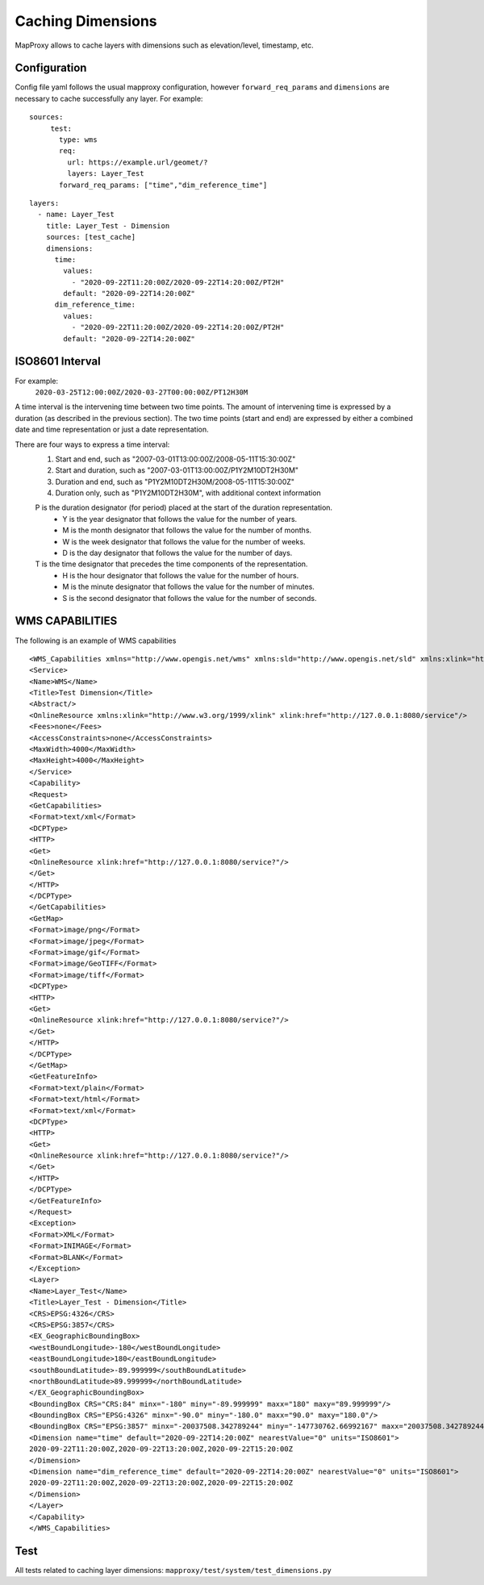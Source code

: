 Caching Dimensions
##################

MapProxy allows to cache layers with dimensions such as elevation/level, timestamp, etc. 



Configuration
=============


Config file yaml follows the usual mapproxy configuration, however ``forward_req_params`` and ``dimensions`` are necessary to cache successfully any layer. For example: 

::

        
   sources:
        test:
          type: wms
          req:
            url: https://example.url/geomet/?
            layers: Layer_Test
          forward_req_params: ["time","dim_reference_time"]
          

::

        
        layers:
          - name: Layer_Test
            title: Layer_Test - Dimension
            sources: [test_cache]
            dimensions:
              time:
                values:
                  - "2020-09-22T11:20:00Z/2020-09-22T14:20:00Z/PT2H"
                default: "2020-09-22T14:20:00Z"
              dim_reference_time:
                values:
                  - "2020-09-22T11:20:00Z/2020-09-22T14:20:00Z/PT2H"
                default: "2020-09-22T14:20:00Z"


ISO8601 Interval
================
For example:
         ``2020-03-25T12:00:00Z/2020-03-27T00:00:00Z/PT12H30M``

A time interval is the intervening time between two time points. The amount of intervening time is expressed by a duration (as described in the previous section). The two time points (start and end) are expressed by either a combined date and time representation or just a date representation.

There are four ways to express a time interval:
        1. Start and end, such as "2007-03-01T13:00:00Z/2008-05-11T15:30:00Z"
        2. Start and duration, such as "2007-03-01T13:00:00Z/P1Y2M10DT2H30M"
        3. Duration and end, such as "P1Y2M10DT2H30M/2008-05-11T15:30:00Z"
        4. Duration only, such as "P1Y2M10DT2H30M", with additional context information

        P is the duration designator (for period) placed at the start of the duration representation.
           - Y is the year designator that follows the value for the number of years.
           - M is the month designator that follows the value for the number of months.
           - W is the week designator that follows the value for the number of weeks.
           - D is the day designator that follows the value for the number of days.
        T is the time designator that precedes the time components of the representation.
           - H is the hour designator that follows the value for the number of hours.
           - M is the minute designator that follows the value for the number of minutes.
           - S is the second designator that follows the value for the number of seconds.
         
WMS CAPABILITIES
================

The following is an example of WMS capabilities 

::

        <WMS_Capabilities xmlns="http://www.opengis.net/wms" xmlns:sld="http://www.opengis.net/sld" xmlns:xlink="http://www.w3.org/1999/xlink" xmlns:xsi="http://www.w3.org/2001/XMLSchema-instance" version="1.3.0" xsi:schemaLocation="http://www.opengis.net/wms http://schemas.opengis.net/wms/1.3.0/capabilities_1_3_0.xsd http://www.opengis.net/sld http://schemas.opengis.net/sld/1.1.0/sld_capabilities.xsd">
        <Service>
        <Name>WMS</Name>
        <Title>Test Dimension</Title>
        <Abstract/>
        <OnlineResource xmlns:xlink="http://www.w3.org/1999/xlink" xlink:href="http://127.0.0.1:8080/service"/>
        <Fees>none</Fees>
        <AccessConstraints>none</AccessConstraints>
        <MaxWidth>4000</MaxWidth>
        <MaxHeight>4000</MaxHeight>
        </Service>
        <Capability>
        <Request>
        <GetCapabilities>
        <Format>text/xml</Format>
        <DCPType>
        <HTTP>
        <Get>
        <OnlineResource xlink:href="http://127.0.0.1:8080/service?"/>
        </Get>
        </HTTP>
        </DCPType>
        </GetCapabilities>
        <GetMap>
        <Format>image/png</Format>
        <Format>image/jpeg</Format>
        <Format>image/gif</Format>
        <Format>image/GeoTIFF</Format>
        <Format>image/tiff</Format>
        <DCPType>
        <HTTP>
        <Get>
        <OnlineResource xlink:href="http://127.0.0.1:8080/service?"/>
        </Get>
        </HTTP>
        </DCPType>
        </GetMap>
        <GetFeatureInfo>
        <Format>text/plain</Format>
        <Format>text/html</Format>
        <Format>text/xml</Format>
        <DCPType>
        <HTTP>
        <Get>
        <OnlineResource xlink:href="http://127.0.0.1:8080/service?"/>
        </Get>
        </HTTP>
        </DCPType>
        </GetFeatureInfo>
        </Request>
        <Exception>
        <Format>XML</Format>
        <Format>INIMAGE</Format>
        <Format>BLANK</Format>
        </Exception>
        <Layer>
        <Name>Layer_Test</Name>
        <Title>Layer_Test - Dimension</Title>
        <CRS>EPSG:4326</CRS>
        <CRS>EPSG:3857</CRS>
        <EX_GeographicBoundingBox>
        <westBoundLongitude>-180</westBoundLongitude>
        <eastBoundLongitude>180</eastBoundLongitude>
        <southBoundLatitude>-89.999999</southBoundLatitude>
        <northBoundLatitude>89.999999</northBoundLatitude>
        </EX_GeographicBoundingBox>
        <BoundingBox CRS="CRS:84" minx="-180" miny="-89.999999" maxx="180" maxy="89.999999"/>
        <BoundingBox CRS="EPSG:4326" minx="-90.0" miny="-180.0" maxx="90.0" maxy="180.0"/>
        <BoundingBox CRS="EPSG:3857" minx="-20037508.342789244" miny="-147730762.66992167" maxx="20037508.342789244" maxy="147730758.19456753"/>
        <Dimension name="time" default="2020-09-22T14:20:00Z" nearestValue="0" units="ISO8601">
        2020-09-22T11:20:00Z,2020-09-22T13:20:00Z,2020-09-22T15:20:00Z
        </Dimension>
        <Dimension name="dim_reference_time" default="2020-09-22T14:20:00Z" nearestValue="0" units="ISO8601">
        2020-09-22T11:20:00Z,2020-09-22T13:20:00Z,2020-09-22T15:20:00Z
        </Dimension>
        </Layer>
        </Capability>
        </WMS_Capabilities>


Test
====

All tests related to caching layer dimensions: ``mapproxy/test/system/test_dimensions.py``